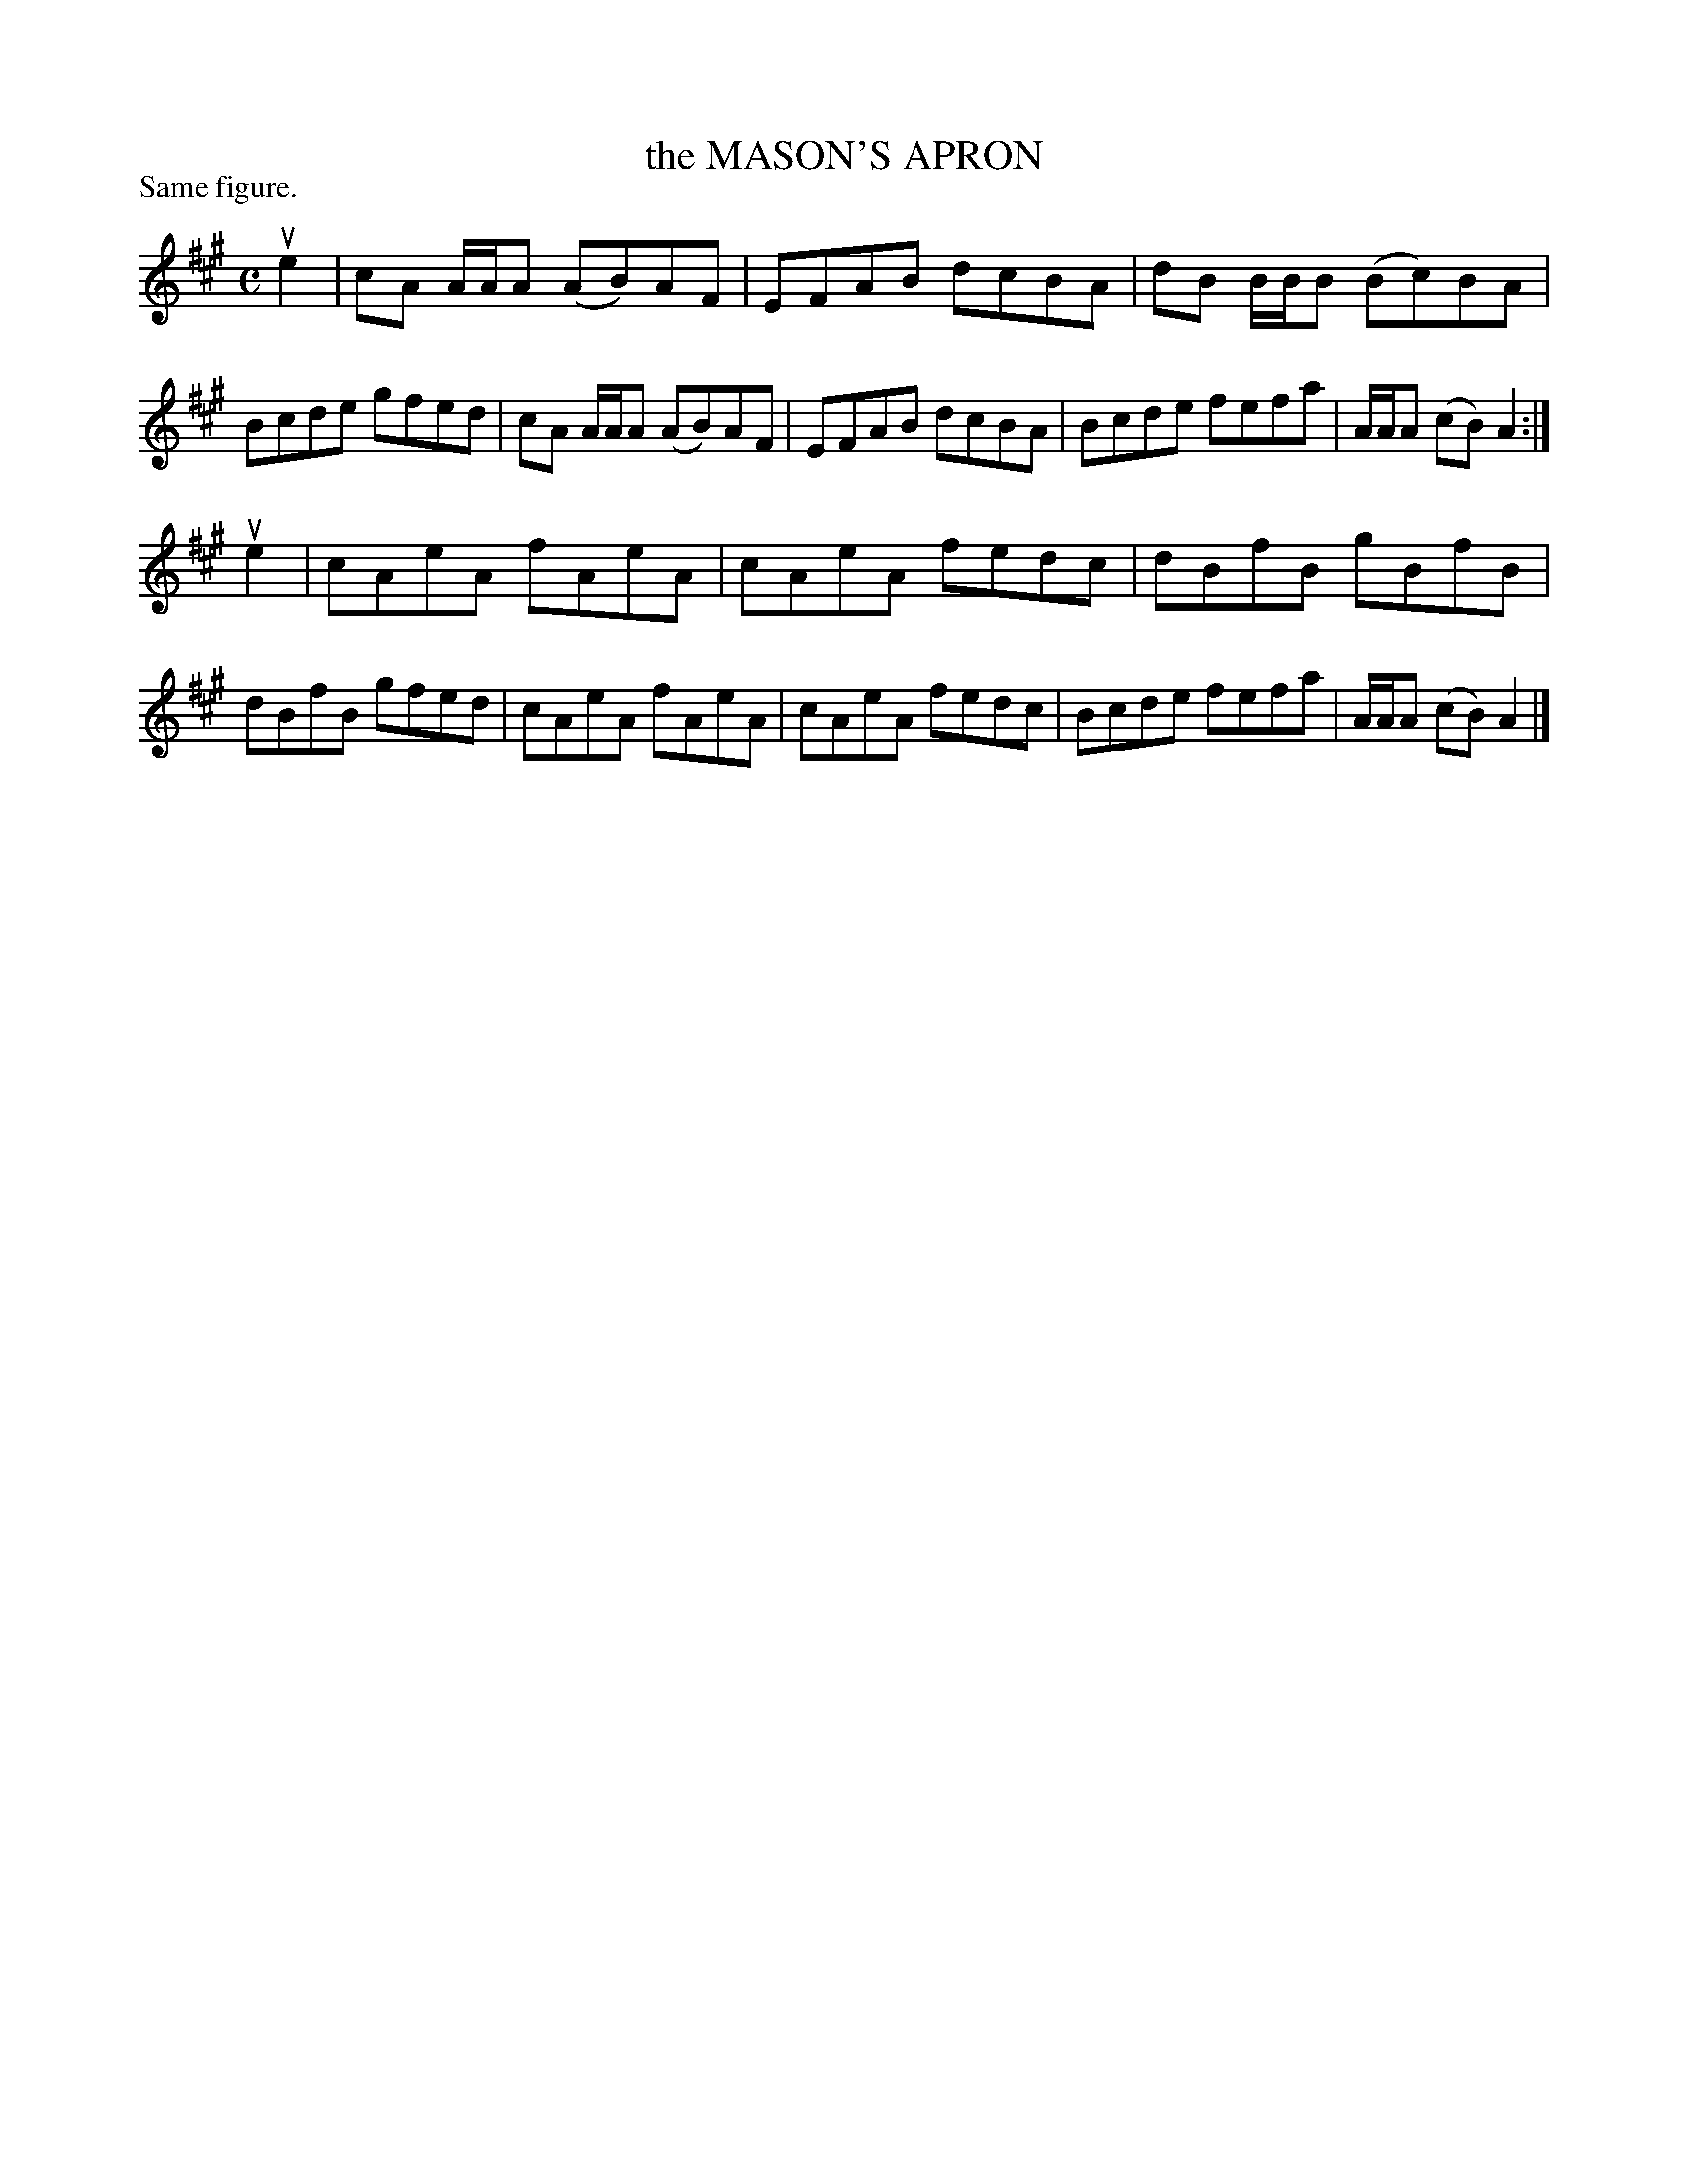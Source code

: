 X: 123103
T: the MASON'S APRON
P: Same figure.
%R: reel
B: James Kerr "Merry Melodies" v.1 p.23 s.1 #3
Z: 2017 John Chambers <jc:trillian.mit.edu>
N: This version has only the first strain repeated; usually both are repeated.
M: C
L: 1/8
K: A
ue2 |\
cA A/A/A (AB)AF | EFAB dcBA |\
dB B/B/B (Bc)BA | Bcde gfed |\
cA A/A/A (AB)AF | EFAB dcBA |\
Bcde fefa | A/A/A (cB) A2 :|
ue2 |\
cAeA fAeA | cAeA fedc |\
dBfB gBfB | dBfB gfed |\
cAeA fAeA | cAeA fedc |\
Bcde fefa | A/A/A (cB) A2 |]
